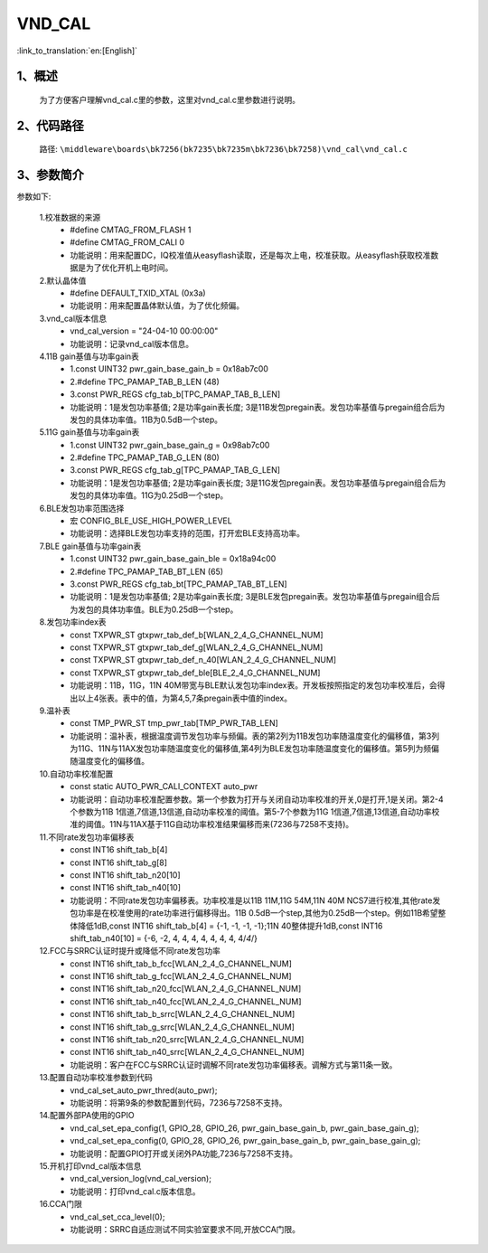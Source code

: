 VND_CAL
================

:link_to_translation:`en:[English]`

1、概述
--------------------------
    为了方便客户理解vnd_cal.c里的参数，这里对vnd_cal.c里参数进行说明。



2、代码路径
--------------------------
    路径: ``\middleware\boards\bk7256(bk7235\bk7235m\bk7236\bk7258)\vnd_cal\vnd_cal.c``

3、参数简介
--------------------------
参数如下:

    1.校准数据的来源
		- #define CMTAG_FROM_FLASH                1
		- #define CMTAG_FROM_CALI                 0
		- 功能说明：用来配置DC，IQ校准值从easyflash读取，还是每次上电，校准获取。从easyflash获取校准数据是为了优化开机上电时间。

    2.默认晶体值
		- #define DEFAULT_TXID_XTAL               (0x3a)
		- 功能说明：用来配置晶体默认值，为了优化频偏。

    3.vnd_cal版本信息
		- vnd_cal_version = "24-04-10 00:00:00"
		- 功能说明：记录vnd_cal版本信息。

    4.11B gain基值与功率gain表
		- 1.const UINT32 pwr_gain_base_gain_b = 0x18ab7c00
		- 2.#define TPC_PAMAP_TAB_B_LEN			 (48)
		- 3.const PWR_REGS cfg_tab_b[TPC_PAMAP_TAB_B_LEN]
		- 功能说明：1是发包功率基值; 2是功率gain表长度; 3是11B发包pregain表。发包功率基值与pregain组合后为发包的具体功率值。11B为0.5dB一个step。

    5.11G gain基值与功率gain表
		- 1.const UINT32 pwr_gain_base_gain_g = 0x98ab7c00
		- 2.#define TPC_PAMAP_TAB_G_LEN			 (80)
		- 3.const PWR_REGS cfg_tab_g[TPC_PAMAP_TAB_G_LEN]
		- 功能说明：1是发包功率基值; 2是功率gain表长度; 3是11G发包pregain表。发包功率基值与pregain组合后为发包的具体功率值。11G为0.25dB一个step。

    6.BLE发包功率范围选择
		- 宏 CONFIG_BLE_USE_HIGH_POWER_LEVEL
		- 功能说明：选择BLE发包功率支持的范围，打开宏BLE支持高功率。

    7.BLE gain基值与功率gain表
		- 1.const UINT32 pwr_gain_base_gain_ble = 0x18a94c00
		- 2.#define TPC_PAMAP_TAB_BT_LEN                        (65)
		- 3.const PWR_REGS cfg_tab_bt[TPC_PAMAP_TAB_BT_LEN]
		- 功能说明：1是发包功率基值; 2是功率gain表长度; 3是BLE发包pregain表。发包功率基值与pregain组合后为发包的具体功率值。BLE为0.25dB一个step。

    8.发包功率index表
		- const TXPWR_ST gtxpwr_tab_def_b[WLAN_2_4_G_CHANNEL_NUM]
		- const TXPWR_ST gtxpwr_tab_def_g[WLAN_2_4_G_CHANNEL_NUM]
		- const TXPWR_ST gtxpwr_tab_def_n_40[WLAN_2_4_G_CHANNEL_NUM]
		- const TXPWR_ST gtxpwr_tab_def_ble[BLE_2_4_G_CHANNEL_NUM]
		- 功能说明：11B，11G，11N 40M带宽与BLE默认发包功率index表。开发板按照指定的发包功率校准后，会得出以上4张表。表中的值，为第4,5,7条pregain表中值的index。

    9.温补表
		- const TMP_PWR_ST tmp_pwr_tab[TMP_PWR_TAB_LEN]
		- 功能说明：温补表，根据温度调节发包功率与频偏。表的第2列为11B发包功率随温度变化的偏移值，第3列为11G、11N与11AX发包功率随温度变化的偏移值,第4列为BLE发包功率随温度变化的偏移值。第5列为频偏随温度变化的偏移值。

    10.自动功率校准配置
		- const static AUTO_PWR_CALI_CONTEXT auto_pwr
		- 功能说明：自动功率校准配置参数。第一个参数为打开与关闭自动功率校准的开关,0是打开,1是关闭。第2-4个参数为11B 1信道,7信道,13信道,自动功率校准的阈值。第5-7个参数为11G 1信道,7信道,13信道,自动功率校准的阈值。11N与11AX基于11G自动功率校准结果偏移而来(7236与7258不支持)。

    11.不同rate发包功率偏移表
		- const INT16 shift_tab_b[4]
		- const INT16 shift_tab_g[8]
		- const INT16 shift_tab_n20[10]
		- const INT16 shift_tab_n40[10]
		- 功能说明：不同rate发包功率偏移表。功率校准是以11B 11M,11G 54M,11N 40M NCS7进行校准,其他rate发包功率是在校准使用的rate功率进行偏移得出。11B 0.5dB一个step,其他为0.25dB一个step。例如11B希望整体降低1dB,const INT16 shift_tab_b[4] = {-1, -1, -1, -1};11N 40整体提升1dB,const INT16 shift_tab_n40[10] = {-6,  -2,  4,  4,  4,  4,  4,  4,  4, 4/*4*/}
	
    12.FCC与SRRC认证时提升或降低不同rate发包功率
		- const INT16 shift_tab_b_fcc[WLAN_2_4_G_CHANNEL_NUM]
		- const INT16 shift_tab_g_fcc[WLAN_2_4_G_CHANNEL_NUM]
		- const INT16 shift_tab_n20_fcc[WLAN_2_4_G_CHANNEL_NUM]
		- const INT16 shift_tab_n40_fcc[WLAN_2_4_G_CHANNEL_NUM]
		- const INT16 shift_tab_b_srrc[WLAN_2_4_G_CHANNEL_NUM]
		- const INT16 shift_tab_g_srrc[WLAN_2_4_G_CHANNEL_NUM]
		- const INT16 shift_tab_n20_srrc[WLAN_2_4_G_CHANNEL_NUM]
		- const INT16 shift_tab_n40_srrc[WLAN_2_4_G_CHANNEL_NUM]
		- 功能说明：客户在FCC与SRRC认证时调解不同rate发包功率偏移表。调解方式与第11条一致。

    13.配置自动功率校准参数到代码
		- vnd_cal_set_auto_pwr_thred(auto_pwr);
		- 功能说明：将第9条的参数配置到代码，7236与7258不支持。

    14.配置外部PA使用的GPIO
		- vnd_cal_set_epa_config(1, GPIO_28, GPIO_26, pwr_gain_base_gain_b, pwr_gain_base_gain_g);
		- vnd_cal_set_epa_config(0, GPIO_28, GPIO_26, pwr_gain_base_gain_b, pwr_gain_base_gain_g);
		- 功能说明：配置GPIO打开或关闭外PA功能,7236与7258不支持。

    15.开机打印vnd_cal版本信息
		- vnd_cal_version_log(vnd_cal_version);
		- 功能说明：打印vnd_cal.c版本信息。

    16.CCA门限
		- vnd_cal_set_cca_level(0);
		- 功能说明：SRRC自适应测试不同实验室要求不同,开放CCA门限。
